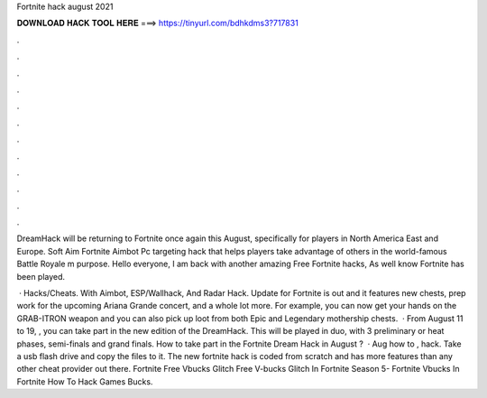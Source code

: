 Fortnite hack august 2021



𝐃𝐎𝐖𝐍𝐋𝐎𝐀𝐃 𝐇𝐀𝐂𝐊 𝐓𝐎𝐎𝐋 𝐇𝐄𝐑𝐄 ===> https://tinyurl.com/bdhkdms3?717831



.



.



.



.



.



.



.



.



.



.



.



.

DreamHack will be returning to Fortnite once again this August, specifically for players in North America East and Europe. Soft Aim Fortnite Aimbot Pc targeting hack that helps players take advantage of others in the world-famous Battle Royale m purpose. Hello everyone, I am back with another amazing Free Fortnite hacks, As well know Fortnite has been played.

 · Hacks/Cheats. With Aimbot, ESP/Wallhack, And Radar Hack. Update for Fortnite is out and it features new chests, prep work for the upcoming Ariana Grande concert, and a whole lot more. For example, you can now get your hands on the GRAB-ITRON weapon and you can also pick up loot from both Epic and Legendary mothership chests.  · From August 11 to 19, , you can take part in the new edition of the DreamHack. This will be played in duo, with 3 preliminary or heat phases, semi-finals and grand finals. How to take part in the Fortnite Dream Hack in August ?  · Aug how to , hack. Take a usb flash drive and copy the files to it. The new fortnite hack is coded from scratch and has more features than any other cheat provider out there. Fortnite Free Vbucks Glitch Free V-bucks Glitch In Fortnite Season 5- Fortnite Vbucks In Fortnite How To Hack Games Bucks.
